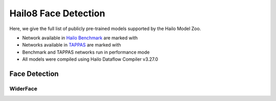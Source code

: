 
Hailo8 Face Detection
=====================

.. |rocket| image:: ../../images/rocket.png
  :width: 18

.. |star| image:: ../../images/star.png
  :width: 18

Here, we give the full list of publicly pre-trained models supported by the Hailo Model Zoo.

* Network available in `Hailo Benchmark <https://hailo.ai/products/ai-accelerators/hailo-8-ai-accelerator/#hailo8-benchmarks/>`_ are marked with |rocket|
* Networks available in `TAPPAS <https://github.com/hailo-ai/tappas/>`_ are marked with |star|
* Benchmark and TAPPAS networks run in performance mode
* All models were compiled using Hailo Dataflow Compiler v3.27.0



.. _Face Detection:

Face Detection
--------------

WiderFace
^^^^^^^^^

.. list-table::
   :widths: 31 9 7 11 9 8 8 8 7 7 7 7
   :header-rows: 1

   * - Network Name
     - mAP
     - Quantized
     - FPS (Batch Size=1)
     - FPS (Batch Size=8)
     - Input Resolution (HxWxC)
     - Params (M)
     - OPS (G)
     - Pretrained
     - Source
     - Compiled
   * - lightface_slim  |star|
     - 39.7
     - 39.22
     - 4206
     - 4206
     - 240x320x3
     - 0.26
     - 0.16
     - `download <https://hailo-model-zoo.s3.eu-west-2.amazonaws.com/FaceDetection/lightface_slim/2021-07-18/lightface_slim.zip>`_
     - `link <https://github.com/Linzaer/Ultra-Light-Fast-Generic-Face-Detector-1MB>`_
     - `download <https://hailo-model-zoo.s3.eu-west-2.amazonaws.com/ModelZoo/Compiled/v2.11.0/hailo8/lightface_slim.hef>`_
   * - retinaface_mobilenet_v1  |star|
     - 81.27
     - 81.17
     - 104
     - 104
     - 736x1280x3
     - 3.49
     - 25.14
     - `download <https://hailo-model-zoo.s3.eu-west-2.amazonaws.com/FaceDetection/retinaface_mobilenet_v1_hd/2023-07-18/retinaface_mobilenet_v1_hd.zip>`_
     - `link <https://github.com/biubug6/Pytorch_Retinaface>`_
     - `download <https://hailo-model-zoo.s3.eu-west-2.amazonaws.com/ModelZoo/Compiled/v2.11.0/hailo8/retinaface_mobilenet_v1.hef>`_
   * - scrfd_10g
     - 82.13
     - 82.03
     - 303
     - 303
     - 640x640x3
     - 4.23
     - 26.74
     - `download <https://hailo-model-zoo.s3.eu-west-2.amazonaws.com/FaceDetection/scrfd/scrfd_10g/pretrained/2022-09-07/scrfd_10g.zip>`_
     - `link <https://github.com/deepinsight/insightface>`_
     - `download <https://hailo-model-zoo.s3.eu-west-2.amazonaws.com/ModelZoo/Compiled/v2.11.0/hailo8/scrfd_10g.hef>`_
   * - scrfd_2.5g
     - 76.59
     - 76.32
     - 733
     - 733
     - 640x640x3
     - 0.82
     - 6.88
     - `download <https://hailo-model-zoo.s3.eu-west-2.amazonaws.com/FaceDetection/scrfd/scrfd_2.5g/pretrained/2022-09-07/scrfd_2.5g.zip>`_
     - `link <https://github.com/deepinsight/insightface>`_
     - `download <https://hailo-model-zoo.s3.eu-west-2.amazonaws.com/ModelZoo/Compiled/v2.11.0/hailo8/scrfd_2.5g.hef>`_
   * - scrfd_500m
     - 68.98
     - 68.88
     - 831
     - 831
     - 640x640x3
     - 0.63
     - 1.5
     - `download <https://hailo-model-zoo.s3.eu-west-2.amazonaws.com/FaceDetection/scrfd/scrfd_500m/pretrained/2022-09-07/scrfd_500m.zip>`_
     - `link <https://github.com/deepinsight/insightface>`_
     - `download <https://hailo-model-zoo.s3.eu-west-2.amazonaws.com/ModelZoo/Compiled/v2.11.0/hailo8/scrfd_500m.hef>`_
